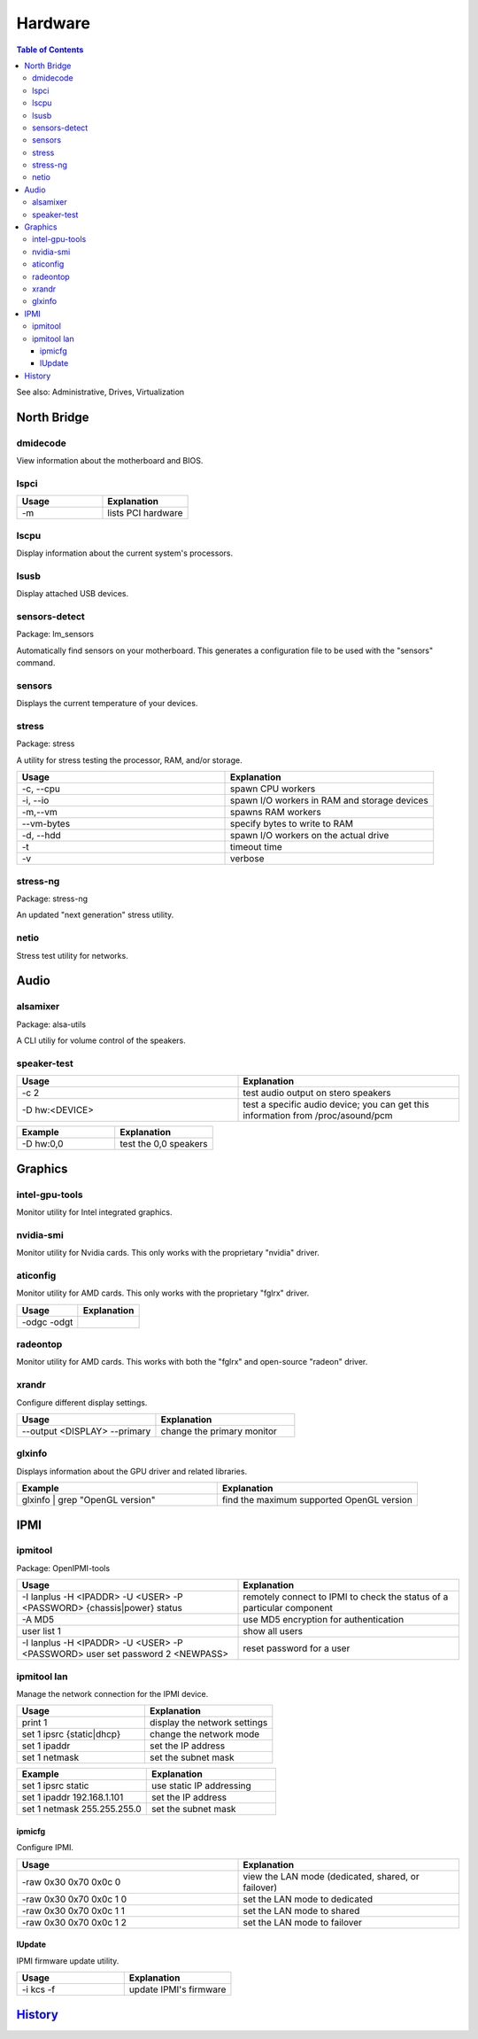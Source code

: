 Hardware
========

.. contents:: Table of Contents

See also: Administrative, Drives, Virtualization

North Bridge
------------

dmidecode
~~~~~~~~~

View information about the motherboard and BIOS.

lspci
~~~~~

.. csv-table::
   :header: Usage, Explanation
   :widths: 20, 20

   "-m", "lists PCI hardware"

lscpu
~~~~~

Display information about the current system's processors.

lsusb
~~~~~

Display attached USB devices.

sensors-detect
~~~~~~~~~~~~~~

Package: lm_sensors

Automatically find sensors on your motherboard. This generates a configuration file to be used with the "sensors" command.

sensors
~~~~~~~

Displays the current temperature of your devices.

stress
~~~~~~

Package: stress

A utility for stress testing the processor, RAM, and/or storage.

.. csv-table::
   :header: Usage, Explanation
   :widths: 20, 20

   "-c, --cpu", "spawn CPU workers"
   "-i, --io", "spawn I/O workers in RAM and storage devices"
   "-m,--vm", "spawns RAM workers"
   "--vm-bytes", "specify bytes to write to RAM"
   "-d, --hdd", "spawn I/O workers on the actual drive"
   "-t", "timeout time"
   "-v", "verbose"

stress-ng
~~~~~~~~~

Package: stress-ng

An updated "next generation" stress utility.

netio
~~~~~

Stress test utility for networks.

Audio
-----

alsamixer
~~~~~~~~~

Package: alsa-utils

A CLI utiliy for volume control of the speakers.

speaker-test
~~~~~~~~~~~~

.. csv-table::
   :header: Usage, Explanation
   :widths: 20, 20

   "-c 2", "test audio output on stero speakers"
   "-D hw:<DEVICE>", "test a specific audio device; you can get this information from /proc/asound/pcm"

.. csv-table::
   :header: Example, Explanation
   :widths: 20, 20

   "-D hw:0,0", "test the 0,0 speakers"

Graphics
--------

intel-gpu-tools
~~~~~~~~~~~~~~~

Monitor utility for Intel integrated graphics.

nvidia-smi
~~~~~~~~~~

Monitor utility for Nvidia cards. This only works with the proprietary "nvidia" driver.

aticonfig
~~~~~~~~~

Monitor utility for AMD cards. This only works with the proprietary "fglrx" driver.

.. csv-table::
   :header: Usage, Explanation
   :widths: 20, 20

   "-odgc -odgt", ""

radeontop
~~~~~~~~~

Monitor utility for AMD cards. This works with both the "fglrx" and open-source "radeon" driver.

xrandr
~~~~~~

Configure different display settings.

.. csv-table::
   :header: Usage, Explanation
   :widths: 20, 20

   "--output <DISPLAY> --primary", "change the primary monitor"

glxinfo
~~~~~~~

Displays information about the GPU driver and related libraries.

.. csv-table::
   :header: Example, Explanation
   :widths: 20, 20

   "glxinfo | grep ""OpenGL version""", "find the maximum supported OpenGL version"

IPMI
----

ipmitool
~~~~~~~~

Package: OpenIPMI-tools

.. csv-table::
   :header: Usage, Explanation
   :widths: 20, 20

   "-I lanplus -H <IPADDR> -U <USER> -P <PASSWORD> {chassis|power} status", "remotely connect to IPMI to check the status of a particular component"
   "-A MD5", "use MD5 encryption for authentication"
   "user list 1", "show all users"
   "-I lanplus -H <IPADDR> -U <USER> -P <PASSWORD> user set password 2 <NEWPASS>", "reset password for a user"

ipmitool lan
~~~~~~~~~~~~

Manage the network connection for the IPMI device.

.. csv-table::
   :header: Usage, Explanation
   :widths: 20, 20

   "print 1", "display the network settings"
   "set 1 ipsrc {static|dhcp}", "change the network mode"
   "set 1 ipaddr", "set the IP address"
   "set 1 netmask", "set the subnet mask"

.. csv-table::
   :header: Example, Explanation
   :widths: 20, 20

   "set 1 ipsrc static", "use static IP addressing"
   "set 1 ipaddr 192.168.1.101", "set the IP address"
   "set 1 netmask 255.255.255.0", "set the subnet mask"

ipmicfg
^^^^^^^

Configure IPMI.

.. csv-table::
   :header: Usage, Explanation
   :widths: 20, 20

   "-raw 0x30 0x70 0x0c 0", "view the LAN mode (dedicated, shared, or failover)"
   "-raw 0x30 0x70 0x0c 1 0", "set the LAN mode to dedicated"
   "-raw 0x30 0x70 0x0c 1 1", "set the LAN mode to shared"
   "-raw 0x30 0x70 0x0c 1 2", "set the LAN mode to failover"

lUpdate
^^^^^^^

IPMI firmware update utility.

.. csv-table::
   :header: Usage, Explanation
   :widths: 20, 20

   "-i kcs -f", "update IPMI's firmware"

`History <https://github.com/ekultails/rootpages/commits/master/src/linux_commands/hardware.rst>`__
---------------------------------------------------------------------------------------------------
